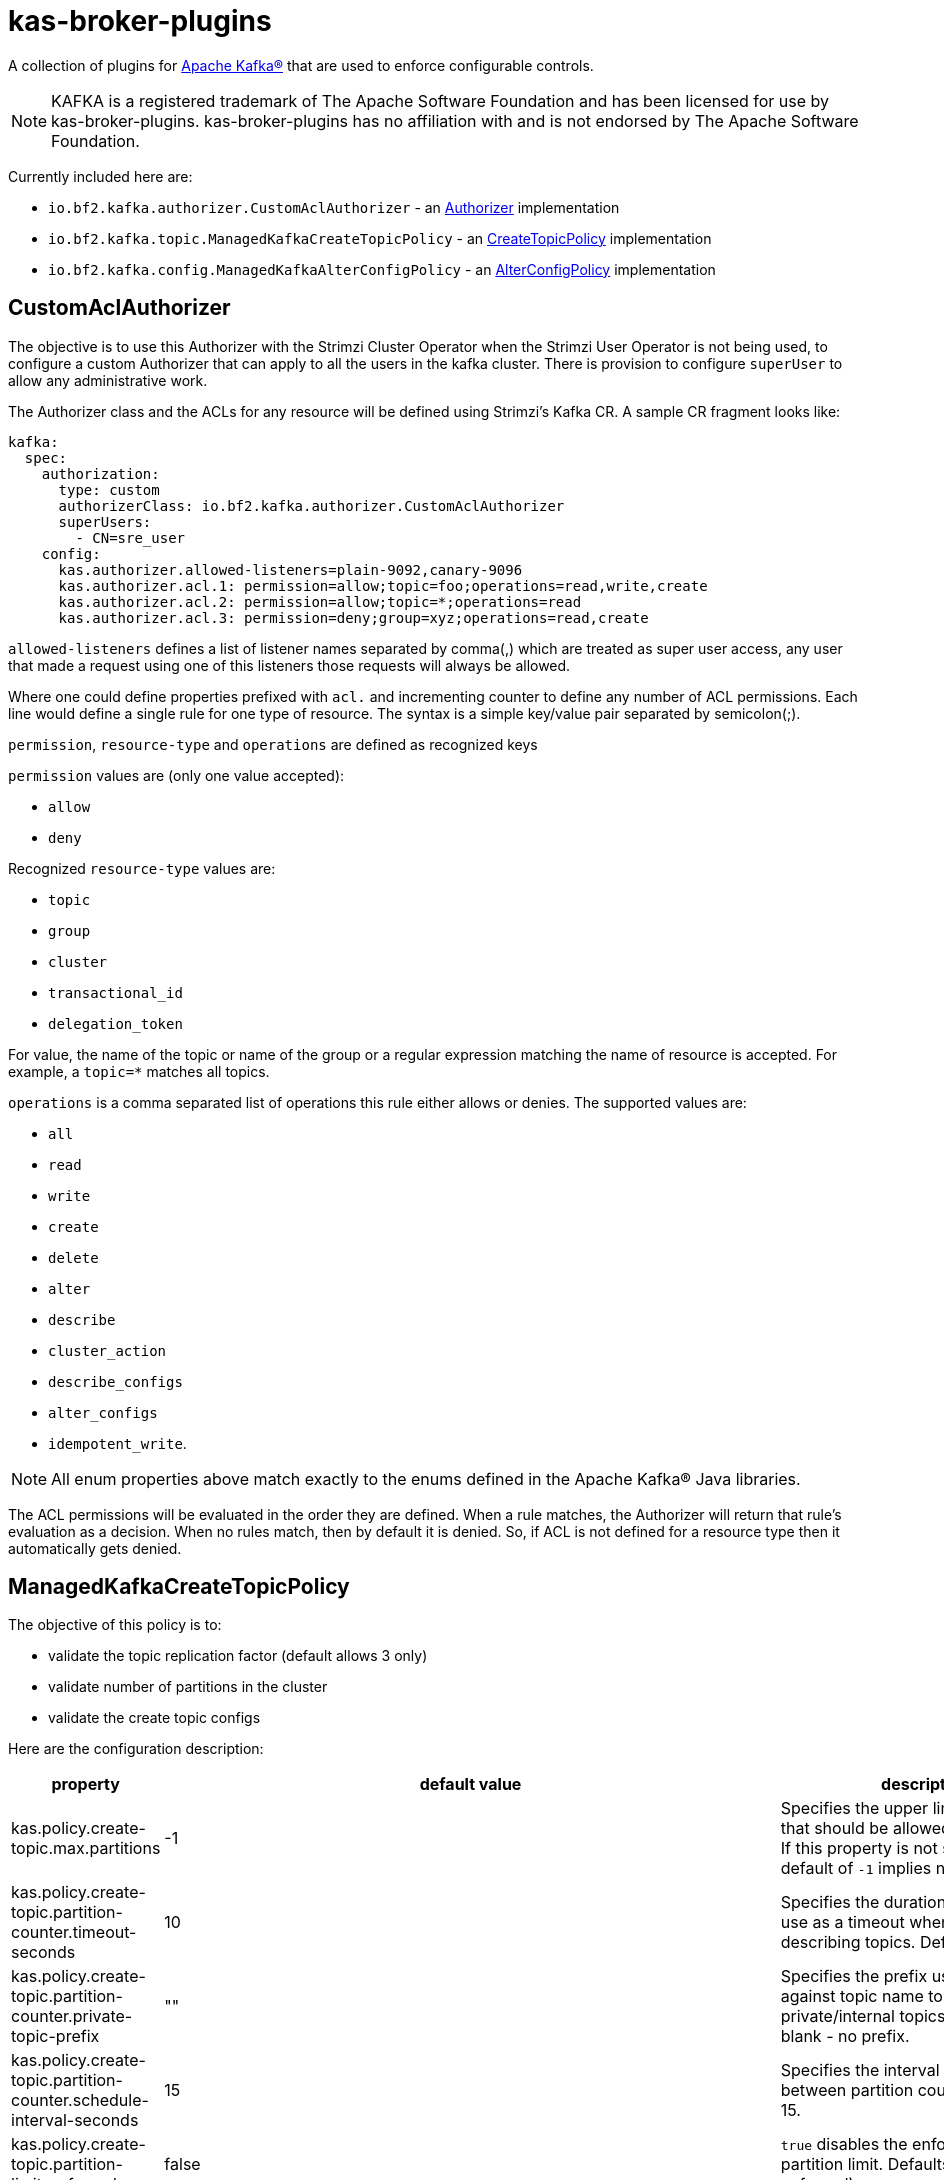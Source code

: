 ifdef::env-github[]
:tip-caption: :bulb:
:note-caption: :information_source:
:important-caption: :heavy_exclamation_mark:
:caution-caption: :fire:
:warning-caption: :warning:
endif::[]

= kas-broker-plugins

A collection of plugins for https://kafka.apache.org/[Apache Kafka®] that are used to enforce configurable controls.

[NOTE]
====
KAFKA is a registered trademark of The Apache Software Foundation and has been licensed for use by kas-broker-plugins.
kas-broker-plugins has no affiliation with and is not endorsed by The Apache Software Foundation.
====

Currently included here are:

- `io.bf2.kafka.authorizer.CustomAclAuthorizer` - an https://kafka.apache.org/documentation/#security_authz[Authorizer] implementation
- `io.bf2.kafka.topic.ManagedKafkaCreateTopicPolicy` - an https://cwiki.apache.org/confluence/display/KAFKA/KIP-108%3A+Create+Topic+Policy[CreateTopicPolicy] implementation
- `io.bf2.kafka.config.ManagedKafkaAlterConfigPolicy` - an https://cwiki.apache.org/confluence/display/KAFKA/KIP-133%3A+Describe+and+Alter+Configs+Admin+APIs#KIP133:DescribeandAlterConfigsAdminAPIs-AlterConfigs[AlterConfigPolicy] implementation

== CustomAclAuthorizer

The objective is to use this Authorizer with the Strimzi Cluster Operator when the Strimzi User Operator is not being used, to configure a custom Authorizer that can apply to all the users in the kafka cluster.
There is provision to configure `superUser` to allow any administrative work.

The Authorizer class and the ACLs for any resource will be defined using Strimzi's Kafka CR.
A sample CR fragment looks like:

[source,yaml]
----
kafka:
  spec:
    authorization:
      type: custom
      authorizerClass: io.bf2.kafka.authorizer.CustomAclAuthorizer
      superUsers:
        - CN=sre_user
    config:
      kas.authorizer.allowed-listeners=plain-9092,canary-9096
      kas.authorizer.acl.1: permission=allow;topic=foo;operations=read,write,create
      kas.authorizer.acl.2: permission=allow;topic=*;operations=read
      kas.authorizer.acl.3: permission=deny;group=xyz;operations=read,create
----

`allowed-listeners` defines a list of listener names separated by comma(,) which are treated as super user access, any user that made a request using one of this listeners those requests will always be allowed.

Where one could define properties prefixed with `acl.` and incrementing counter to define any number of ACL permissions.
Each line would define a single rule for one type of resource.
The syntax is a simple key/value pair separated by semicolon(;).

`permission`, `resource-type` and `operations` are defined as recognized keys

`permission` values are (only one value accepted):

* `allow`
* `deny`

Recognized `resource-type` values are:

* `topic`
* `group`
* `cluster`
* `transactional_id`
* `delegation_token`

For value, the name of the topic or name of the group or a regular expression matching the name of resource is accepted.
For example, a `topic=*` matches all topics.

`operations` is a comma separated list of operations this rule either allows or denies.
The supported values are:

* `all`
* `read`
* `write`
* `create`
* `delete`
* `alter`
* `describe`
* `cluster_action`
* `describe_configs`
* `alter_configs`
* `idempotent_write`.

NOTE: All enum properties above match exactly to the enums defined in the Apache Kafka® Java libraries.

The ACL permissions will be evaluated in the order they are defined.
When a rule matches, the Authorizer will return that rule’s evaluation as a decision.
When no rules match, then by default it is denied.
So, if ACL is not defined for a resource type then it automatically gets denied.

== ManagedKafkaCreateTopicPolicy

The objective of this policy is to:

* validate the topic replication factor (default allows 3 only)
* validate number of partitions in the cluster
* validate the create topic configs

Here are the configuration description:

[cols="2,1,5"]
|===
|property |default value |description

|kas.policy.create-topic.max.partitions |-1 |Specifies the upper limit of partitions that should be allowed in the cluster. If this property is not specified, the default of `-1` implies no limit.
|kas.policy.create-topic.partition-counter.timeout-seconds |10 |Specifies the duration in seconds to use as a timeout when listing and describing topics. Defaults to 10.
|kas.policy.create-topic.partition-counter.private-topic-prefix |"" |Specifies the prefix used to match against topic name to detect private/internal topics. Defaults to blank - no prefix.
|kas.policy.create-topic.partition-counter.schedule-interval-seconds |15 |Specifies the interval (in seconds) between partition counts. Defaults to 15.
|kas.policy.create-topic.partition-limit-enforced |false |`true` disables the enforcement of the partition limit. Defaults to `false` (limit enforced).
|kas.policy.topic-config.enforced |"flush.ms:9223372036854775807,index.interval.bytes:4096,..."[1] |Specifies a mapping between a topic policy key and a value. The property is expressed as a comma separated list of `key:value` pairs where the key and value are separated by  a `:`. Hence the it takes the form `keyA:value1,keyB:value2`.
|kas.policy.topic-config.mutable |"message.timestamp.difference.max.ms,message.timestamp.type,..."[2] |Specifies which properties of topic are allowed to be configured. It's a comma separated list. The list will be merged with `kas.policy.topic-config.enforced` and `kas.policy.topic-config.range config`.
|kas.policy.topic-config.range |"max.message.bytes::1048588,segment.bytes:52428800:,segment.ms:600000:" |Specifies a mapping from config key to an inclusive/closed range off values. Entries are formatted as a triplet using `:` as a separator, `key:min:max` where either min or max are optional implying a single bound as appropriate. Multiple triplets are comma separated. For example  `configA:minA:maxA,configB:minB:maxB,...`.
|===

[1]"flush.ms:9223372036854775807,index.interval.bytes:4096,compression.type:producer,flush.messages:9223372036854775807,segment.jitter.ms:0,min.cleanable.dirty.ratio:0.5,file.delete.delay.ms:60000,segment.index.bytes:10485760,preallocate:false,unclean.leader.election.enable:false"
[2]"message.timestamp.difference.max.ms,message.timestamp.type,retention.bytes,min.compaction.lag.ms,cleanup.policy,max.compaction.lag.ms,delete.retention.ms,message.downconversion.enable"

=== Configuring the policies
To config the create topic policy, you should add config in Strimzi's Kafka CR.
A sample CR fragment looks like:

[source,yaml]
----
kafka:
  spec:
    config:
      create.topic.policy.class.name=io.bf2.kafka.topic.ManagedKafkaCreateTopicPolicy
      alter.config.policy.class.name=io.bf2.kafka.config.ManagedKafkaAlterConfigPolicy
      # partition limit setting
      kas.policy.create-topic.max.partitions=1000
      kas.policy.create-topic.partition-counter.timeout-seconds=10
      kas.policy.create-topic.partition-counter.private-topic-prefix="__redhat"
      kas.policy.create-topic.partition-counter.schedule-interval-seconds=15
      kas.policy.create-topic.partition-limit-enforced=true
      # topic config setting
      kas.policy.topic-config.enforced=compression.type:producer,segment.jitter.ms:0
      kas.policy.topic-config.mutable=cleanup.policy,delete.retention.ms,retention.bytes,retention.ms
      kas.policy.topic-config.range=segment.bytes:52428800:,segment.ms:600000:
----

== ManagedKafkaAlterConfigPolicy

The objective of this policy is to validate the alter topic configs

The configuration and the description is the same as ManagedKafkaCreateTopicPolicy, except ManagedKafkaAlterConfigPolicy only accepts topic-config configs, i.e.

* `kas.policy.topic-config.enforced`
* `kas.policy.topic-config.mutable`
* `kas.policy.topic-config.range`

== Building

To build the component

[source,sh]
----
mvn clean install
----

== Configuring

To configure this with Strimzi, this component needs be built and have the maven artifact available in a Maven repository, that can be reached by the Strimzi build.
Then configure the this plugin as a Third Party library such that it will be pulled into the Strimzi Operator image.
See `strimzi/docker-images/kafka/kafka-thirdparty-libs` and add the dependency to one of the `pom.xml` files and build the Strimzi.

== Releasing

=== Release Branch

NOTE: Optional - only required when a new release branch is needed -- for patch releases, skip this branch creation, and instead re-use the existing minor release branch.

If you are starting on main branch, create a new branch from the main. For example `2.5.x`.

[source,sh]
----
git checkout -b 2.5.x main
git push upstream 2.5.x
----

Now from the `2.5.x` branch, make a release of `2.5.0`.
If you are already releasing from a branch skip the above step of creating a new branch and simply checkout that branch.

==== Pull Request

Releases are performed by modifying the `.github/project.yml` file, setting `current-version` to the release version and `next-version` to the next SNAPSHOT.
Open a pull request with the changed `project.yml` to initiate the pre-release workflows.
The target of the pull request should be either `main` or a release branch (described above).

At this phase, the project milestone will be checked and it will be verified that no issues for the release milestone are still open.
Additionally, the project's integration tests will be run.

Once approved and the pull request is merged, the release action will execute.
This action will execute the Maven release plugin to tag the release commit, and build the application artifacts.

If successful, the action will push the new tag to the GitHub repository and generate release notes listing all of the closed issues included in the milestone.
Finally, the milestone will be closed.
